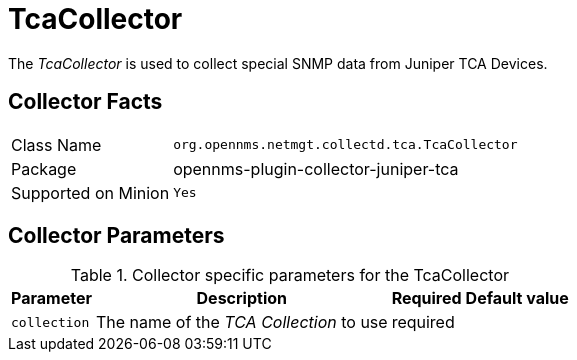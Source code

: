 
= TcaCollector

The _TcaCollector_ is used to collect special SNMP data from Juniper TCA Devices.

== Collector Facts

[options="autowidth"]
|===
| Class Name          | `org.opennms.netmgt.collectd.tca.TcaCollector`
| Package             | opennms-plugin-collector-juniper-tca
| Supported on Minion | `Yes`
|===

== Collector Parameters

.Collector specific parameters for the TcaCollector
[options="header, autowidth"]
|===
| Parameter              | Description                              | Required | Default value
| `collection`           | The name of the _TCA Collection_ to use  | required |
|===
